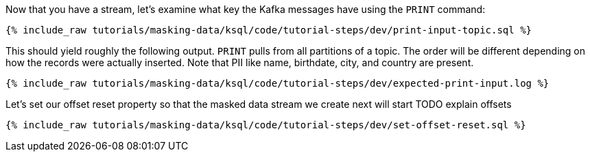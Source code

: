 Now that you have a stream, let's examine what key the Kafka messages have using the `PRINT` command:

+++++
<pre class="snippet"><code class="sql">{% include_raw tutorials/masking-data/ksql/code/tutorial-steps/dev/print-input-topic.sql %}</code></pre>
+++++

This should yield roughly the following output. `PRINT` pulls from all partitions of a topic. The order will be different depending on how the records were actually inserted. Note that PII like name, birthdate, city, and country are present.

+++++
<pre class="snippet"><code class="shell">{% include_raw tutorials/masking-data/ksql/code/tutorial-steps/dev/expected-print-input.log %}</code></pre>
+++++

Let's set our offset reset property so that the masked data stream we create next will start TODO explain offsets
+++++
<pre class="snippet"><code class="shell">{% include_raw tutorials/masking-data/ksql/code/tutorial-steps/dev/set-offset-reset.sql %}</code></pre>
+++++
